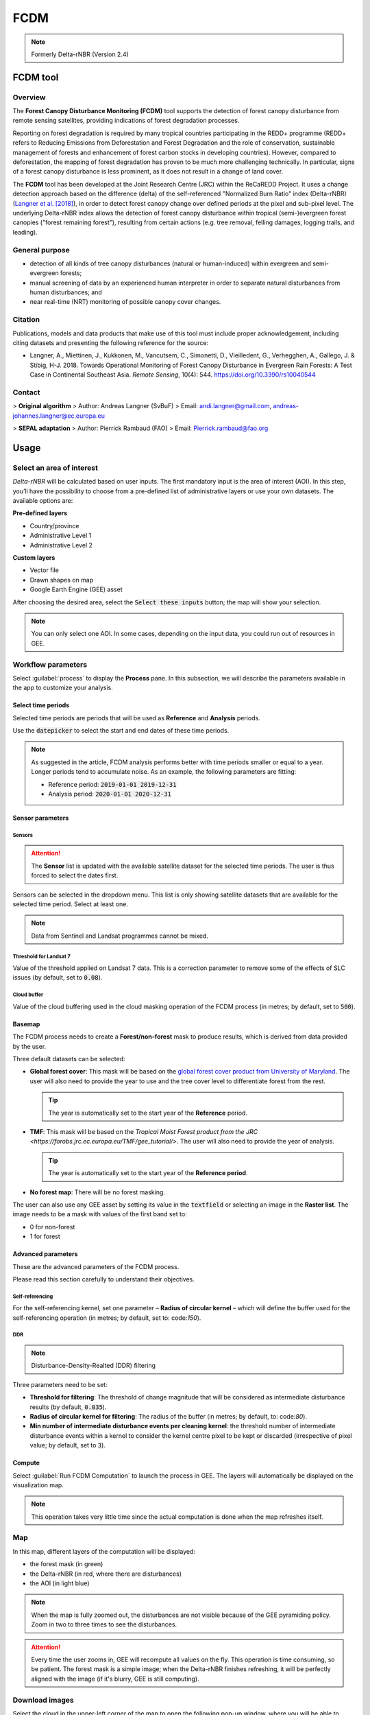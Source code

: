 FCDM
====

.. note::

    Formerly Delta-rNBR (Version 2.4)

FCDM tool
---------

Overview 
^^^^^^^^

The **Forest Canopy Disturbance Monitoring (FCDM)** tool supports the detection of forest canopy disturbance from remote sensing satellites, providing indications of forest degradation processes. 

Reporting on forest degradation is required by many tropical countries participating in the REDD+ programme (REDD+ refers to Reducing Emissions from Deforestation and Forest Degradation and the role of conservation, sustainable management of forests and enhancement of forest carbon stocks in developing countries). However, compared to deforestation, the mapping of forest degradation has proven to be much more challenging technically. In particular, signs of a forest canopy disturbance is less prominent, as it does not result in a change of land cover.

The **FCDM** tool has been developed at the Joint Research Centre (JRC) within the ReCaREDD Project. It uses a change detection approach based on the difference (delta) of the self-referenced "Normalized Burn Ratio" index (Delta-rNBR) (`Langner et al. [2018] <https://doi.org/10.3390/rs10040544>`_), in order to detect forest canopy change over defined periods at the pixel and sub-pixel level. The underlying Delta-rNBR index allows the detection of forest canopy disturbance within tropical (semi-)evergreen forest canopies ("forest remaining forest"), resulting from certain actions (e.g. tree removal, felling damages, logging trails, and leading).

.. thumbnail:: https://forobs.jrc.ec.europa.eu/iforce/images/fcdm_process.jpg
    :title: Processing steps of the FCDM tool
    :group: fcdm

General purpose
^^^^^^^^^^^^^^^

- detection of all kinds of tree canopy disturbances (natural or human-induced) within evergreen and semi-evergreen forests;
- manual screening of data by an experienced human interpreter in order to separate natural disturbances from human disturbances; and
- near real-time (NRT) monitoring of possible canopy cover changes.

Citation
^^^^^^^^

Publications, models and data products that make use of this tool must include proper acknowledgement, including citing datasets and presenting the following reference for the source:

- Langner, A., Miettinen, J., Kukkonen, M., Vancutsem, C., Simonetti, D., Vieilledent, G., Verhegghen, A., Gallego, J. & Stibig, H-J. 2018. Towards Operational Monitoring of Forest Canopy Disturbance in Evergreen Rain Forests: A Test Case in Continental Southeast Asia. *Remote Sensing*, 10(4): 544. https://doi.org/10.3390/rs10040544

Contact
^^^^^^^

> **Original algorithm**  
> Author: Andreas Langner (SvBuF)  
> Email: andi.langner@gmail.com, andreas-johannes.langner@ec.europa.eu

> **SEPAL adaptation**  
> Author: Pierrick Rambaud (FAO)  
> Email: Pierrick.rambaud@fao.org

Usage
-----

Select an area of interest
^^^^^^^^^^^^^^^^^^^^^^^^^^

*Delta-rNBR* will be calculated based on user inputs. The first mandatory input is the area of interest (AOI). In this step, you’ll have the possibility to choose from a pre-defined list of administrative layers or use your own datasets. The available options are:

**Pre-defined layers**

-   Country/province
-   Administrative Level 1
-   Administrative Level 2

**Custom layers**

-   Vector file
-   Drawn shapes on map
-   Google Earth Engine (GEE) asset

After choosing the desired area, select the :code:`Select these inputs` button; the map will show your selection.

.. note::

    You can only select one AOI. In some cases, depending on the input data, you could run out of resources in GEE.
    
.. thumbnail:: https://raw.githubusercontent.com/12rambau/fcdm/master/doc/img/aoi_selector.png
    :title: AOI selection of the Sandan province in Cambodia
    :group: fcdm

Workflow parameters
^^^^^^^^^^^^^^^^^^^

Select :guilabel:`process` to display the **Process** pane. In this subsection, we will describe the parameters available in the app to customize your analysis.

Select time periods
*******************

Selected time periods are periods that will be used as **Reference** and **Analysis** periods.

Use the :code:`datepicker` to select the start and end dates of these time periods.

.. thumbnail:: https://raw.githubusercontent.com/12rambau/fcdm/master/doc/img/datepicker-demo.gif
    :title: Demo of datepicker usage
    :group: fcdm

.. note::

    As suggested in the article, FCDM analysis performs better with time periods smaller or equal to a year. Longer periods tend to accumulate noise. As an example, the following parameters are fitting:

    -   Reference period: :code:`2019-01-01 2019-12-31`
    -   Analysis period: :code:`2020-01-01 2020-12-31`
    
.. thumbnail:: https://raw.githubusercontent.com/12rambau/fcdm/master/doc/img/time_period.png 
    :title: Selection of two time periods covering the entire year of 2020 as analysis and 2019 as reference
    :group: fcdm    

Sensor parameters
*****************

Sensors
#######

.. attention::

    The **Sensor** list is updated with the available satellite dataset for the selected time periods. The user is thus forced to select the dates first.

Sensors can be selected in the dropdown menu. This list is only showing satellite datasets that are available for the selected time period. Select at least one.

.. note::

    Data from Sentinel and Landsat programmes cannot be mixed.
    
.. thumbnail:: https://raw.githubusercontent.com/12rambau/fcdm/master/doc/img/sensor.png 
    :title: Select the Landsat family (L7 and L8) without thresholding L7 data
    :group: fcdm

Threshold for Landsat 7
#######################

Value of the threshold applied on Landsat 7 data. This is a correction parameter to remove some of the effects of SLC issues (by default, set to :code:`0.08`).

Cloud buffer
############

Value of the cloud buffering used in the cloud masking operation of the FCDM process (in metres; by default, set to :code:`500`).

Basemap
*******

The FCDM process needs to create a **Forest/non-forest** mask to produce results, which is derived from data provided by the user. 

Three default datasets can be selected: 

-   **Global forest cover**: This mask will be based on the `global forest cover product from University of Maryland <https://earthenginepartners.appspot.com/science-2013-global-forest>`_. The user will also need to provide the year to use and the tree cover level to differentiate forest from the rest.

    .. tip::

        The year is automatically set to the start year of the **Reference** period.
    
-   **TMF**: This mask will be based on the `Tropical Moist Forest product from the JRC <https://forobs.jrc.ec.europa.eu/TMF/gee_tutorial/>`. The user will also need to provide the year of analysis.

    .. tip::

        The year is automatically set to the start year of the **Reference period**.
    
-   **No forest map**: There will be no forest masking.

The user can also use any GEE asset by setting its value in the :code:`textfield` or selecting an image in the **Raster list**. The image needs to be a mask with values of the first band set to:

-   0 for non-forest
-   1 for forest

.. thumbnail:: https://raw.githubusercontent.com/12rambau/fcdm/master/doc/img/basemap.png 
    :title: Use the built-in GFC dataset to build a forest mask with 70% tree cover based on the 2019 version
    :group: fcdm

Advanced parameters
*******************

These are the advanced parameters of the FCDM process. 

Please read this section carefully to understand their objectives.

Self-referencing
################

For the self-referencing kernel, set one parameter – **Radius of circular kernel** – which will define the buffer used for the self-referencing operation (in metres; by default, set to: code:`150`).

DDR
###

.. note::

    Disturbance-Density-Realted (DDR) filtering

Three parameters need to be set:

-   **Threshold for filtering**: The threshold of change magnitude that will be considered as intermediate disturbance results (by default, :code:`0.035`).
-   **Radius of circular kernel for filtering**: The radius of the buffer (in metres; by default, to: code:`80`).
-   **Min number of intermediate disturbance events per cleaning kernel**: the threshold number of intermediate disturbance events within a kernel to consider the kernel centre pixel to be kept or discarded (irrespective of pixel value; by default, set to :code:`3`).

.. thumbnail:: https://raw.githubusercontent.com/12rambau/fcdm/master/doc/img/advanced_params.png 
    :title: The default set of advanced parameters
    :group: fcdm
    
Compute
*******

Select :guilabel:`Run FCDM Computation` to launch the process in GEE. The layers will automatically be displayed on the visualization map.

.. note::

    This operation takes very little time since the actual computation is done when the map refreshes itself.

.. thumbnail:: https://raw.githubusercontent.com/12rambau/fcdm/master/doc/img/run_fcdm.png 
    :title: The **Run** pane
    :group: fcdm

Map
^^^

In this map, different layers of the computation will be displayed:

-   the forest mask (in green)
-   the Delta-rNBR (in red, where there are disturbances)
-   the AOI (in light blue)

.. note::

    When the map is fully zoomed out, the disturbances are not visible because of the GEE pyramiding policy. Zoom in two to three times to see the disturbances.

.. attention::

    Every time the user zooms in, GEE will recompute all values on the fly. This operation is time consuming, so be patient. The forest mask is a simple image; when the Delta-rNBR finishes refreshing, it will be perfectly aligned with the image (if it's blurry, GEE is still computing).

.. thumbnail:: https://raw.githubusercontent.com/12rambau/fcdm/master/doc/img/result_map.png 
    :title: Vizualization of the Sandan province with all default parameters with the reference period of 2019 and 2020 analysis
    :group: fcdm

Download images
^^^^^^^^^^^^^^^

Select the cloud in the upper-left corner of the map to open the following pop-up window, where you will be able to customize exportation parameters.

.. thumbnail:: https://raw.githubusercontent.com/12rambau/fcdm/master/doc/img/export_panel.png 
    :title: The downloading pop-up window
    :width: 50%
    :align: center
    :group: fcdm
    
-   **Filename prefix**: The prefix used to describe the file (in SEPAL) or asset (in GEE) (by default, :code:`<aoi_anme>_<referenced perdiod year>_<analysis_period_year`); it can be customized to anything, but every non-UTF8 character will automatically be changed to "_".
-   **Select dataset**: The user can export any of the following datasets: :code:`Delta-rNBR`, :code:`Delta-rNBR wihthout DDR`, :code:`anaysis rNBR`, :code:`reference rNBR`, and :code:`forest mask` (by default, :code:`Delta-rNBR`).
-   **Scale**: The user can select any exportation scale (from 10–300 m).
-   **Select export method**: SEPAL file or GEE asset

    .. attention::
    
        If you select :code:`as a SEPAL file`, the application cannot be closed before the end of the exportation. 

        If you choose to export to GEE, the process can be monitored from the GEE **Task manager**.

Select :guilabel:`Apply` to start the exportation process.

.. custom-edit:: https://raw.githubusercontent.com/sepal-contrib/fcdm/release/doc/en.rst
